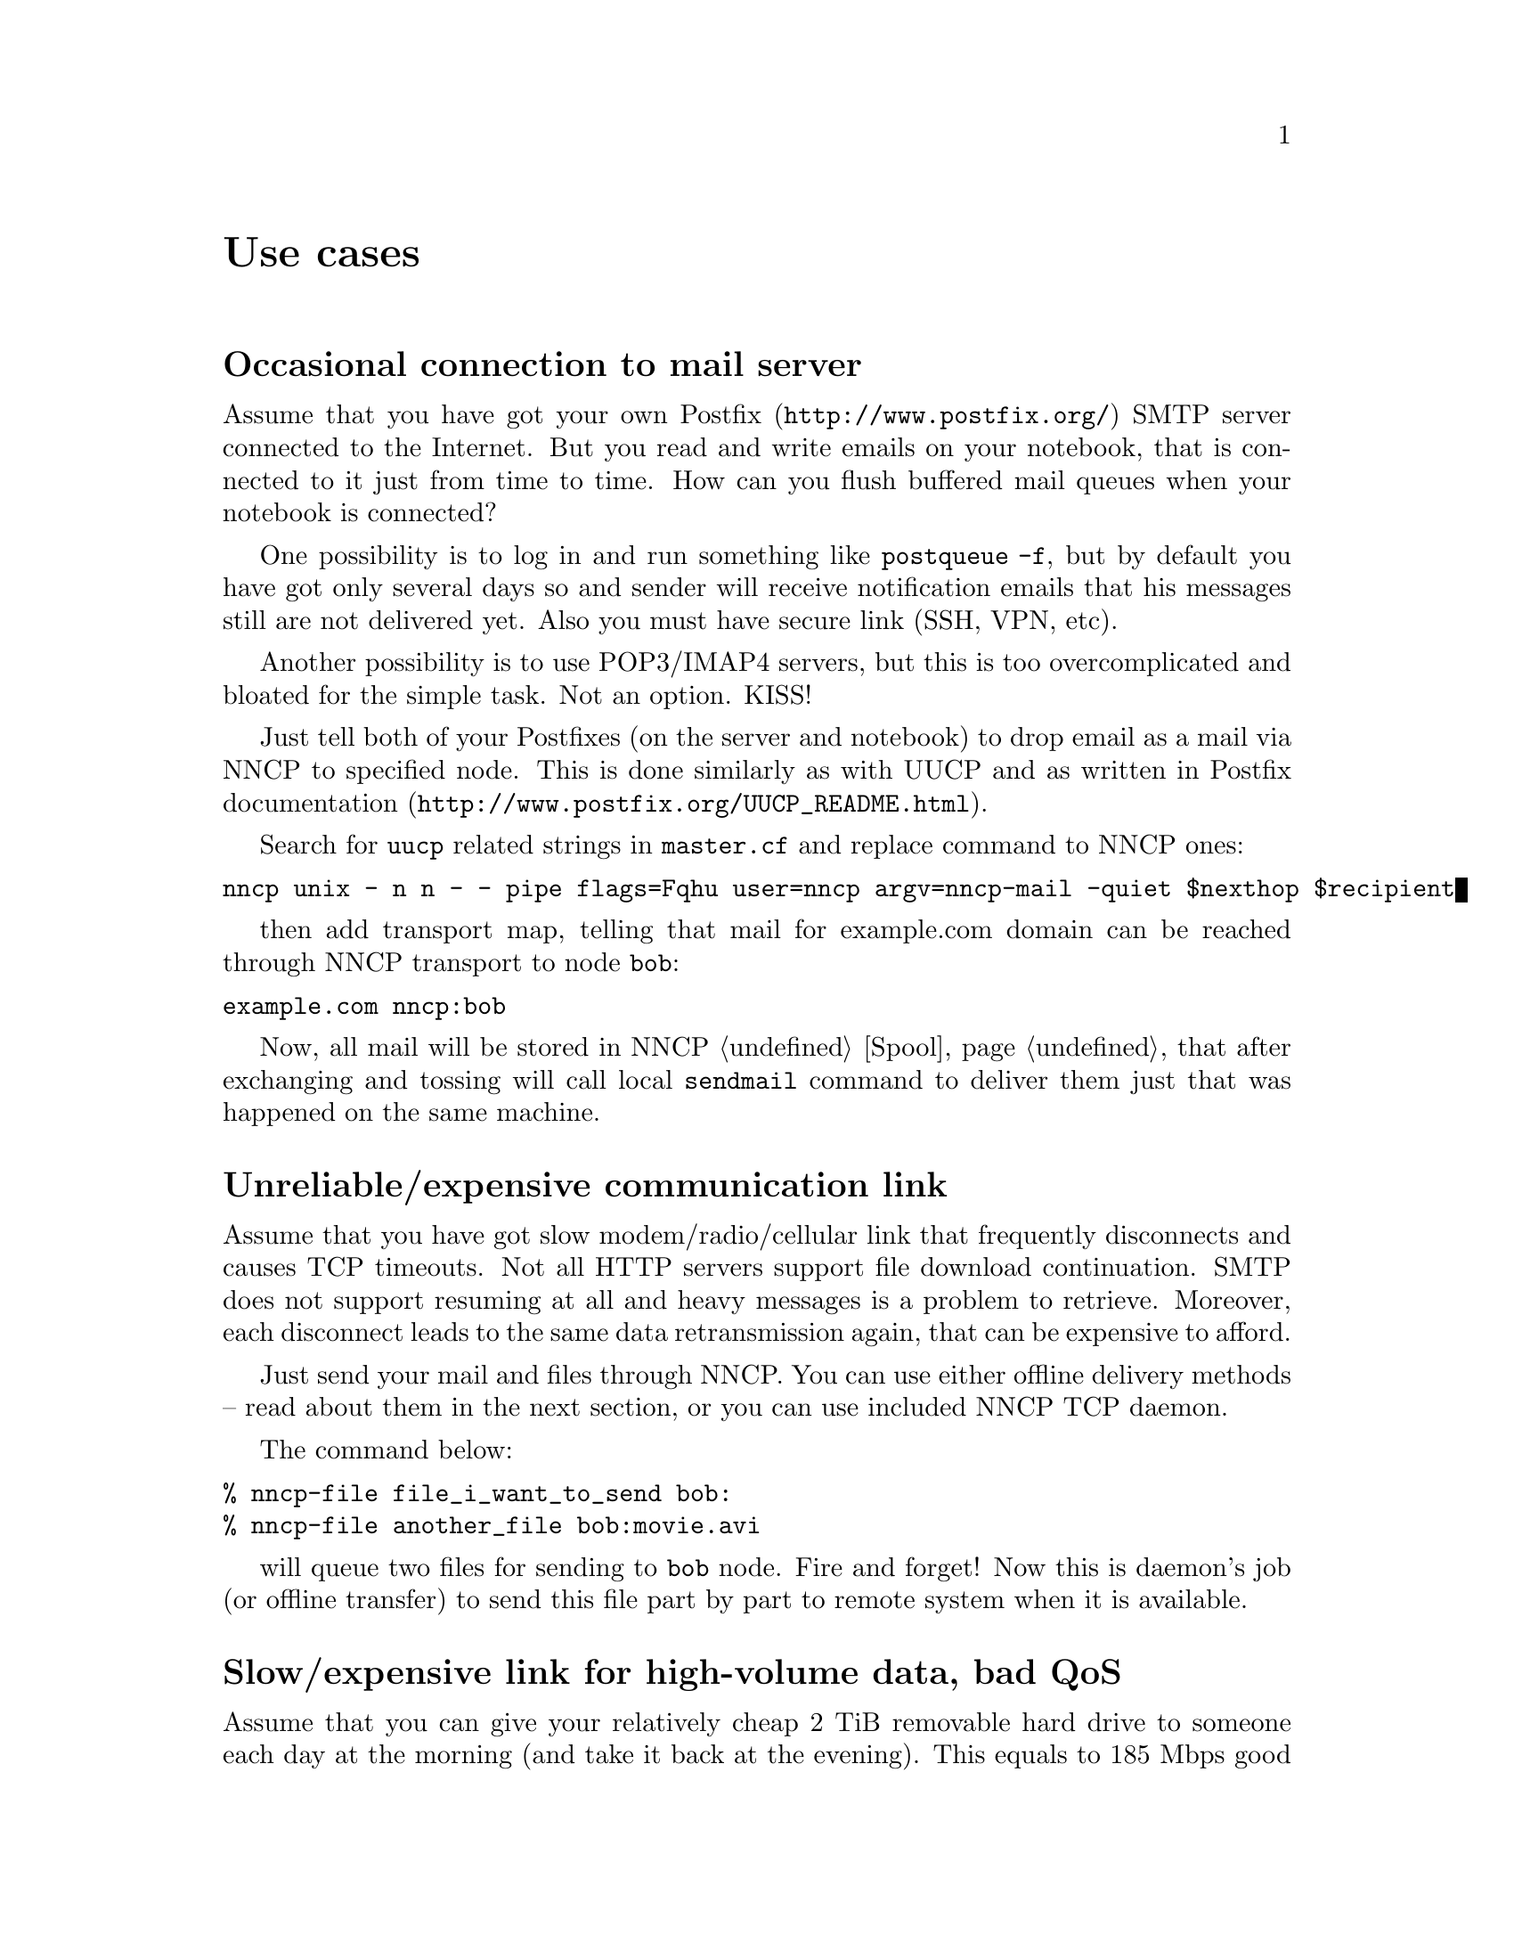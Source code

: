 @node Use cases
@unnumbered Use cases

@menu
* Occasional connection to mail server: UsecaseMail.
* Unreliable/expensive communication link: UsecaseUnreliable.
* Slow/expensive link for high-volume data, bad QoS: UsecaseQoS.
* Extreme terrestrial environments, no link: UsecaseNoLink.
* Private, isolated MitM-resistant networks: UsecaseF2F.
* Highly secure isolated air-gap computers: UsecaseAirgap.
* Network censorship bypassing: UsecaseCensor.
* Reconnaissance, spying, intelligence, covert agents: UsecaseSpy.
@end menu

@node UsecaseMail
@section Occasional connection to mail server

Assume that you have got your own @url{http://www.postfix.org/, Postfix}
SMTP server connected to the Internet. But you read and write emails on
your notebook, that is connected to it just from time to time. How can
you flush buffered mail queues when your notebook is connected?

One possibility is to log in and run something like @command{postqueue
-f}, but by default you have got only several days so and sender will
receive notification emails that his messages still are not delivered
yet. Also you must have secure link (SSH, VPN, etc).

Another possibility is to use POP3/IMAP4 servers, but this is too
overcomplicated and bloated for the simple task. Not an option. KISS!

@anchor{Postfix}

Just tell both of your Postfixes (on the server and notebook) to drop
email as a mail via NNCP to specified node. This is done similarly as
with UUCP and as written in Postfix
@url{http://www.postfix.org/UUCP_README.html, documentation}.

Search for @code{uucp} related strings in @code{master.cf} and replace
command to NNCP ones:

@verbatim
nncp unix - n n - - pipe flags=Fqhu user=nncp argv=nncp-mail -quiet $nexthop $recipient
@end verbatim

then add transport map, telling that mail for example.com domain can be
reached through NNCP transport to node @code{bob}:

@verbatim
example.com nncp:bob
@end verbatim

Now, all mail will be stored in NNCP @ref{Spool, spool}, that after
exchanging and tossing will call local @code{sendmail} command to
deliver them just that was happened on the same machine.

@node UsecaseUnreliable
@section Unreliable/expensive communication link

Assume that you have got slow modem/radio/cellular link that frequently
disconnects and causes TCP timeouts. Not all HTTP servers support file
download continuation. SMTP does not support resuming at all and heavy
messages is a problem to retrieve. Moreover, each disconnect leads to
the same data retransmission again, that can be expensive to afford.

Just send your mail and files through NNCP. You can use either offline
delivery methods -- read about them in the next section, or you can use
included NNCP TCP daemon.

The command below:

@verbatim
% nncp-file file_i_want_to_send bob:
% nncp-file another_file bob:movie.avi
@end verbatim

will queue two files for sending to @code{bob} node. Fire and forget!
Now this is daemon's job (or offline transfer) to send this file part by
part to remote system when it is available.

@node UsecaseQoS
@section Slow/expensive link for high-volume data, bad QoS

Assume that you can give your relatively cheap 2 TiB removable hard
drive to someone each day at the morning (and take it back at the
evening). This equals to 185 Mbps good quality (without any speed
degradation) link in single direction. What about more and bigger hard
drives? This type of data exchange is called
@url{https://en.wikipedia.org/wiki/Sneakernet, sneakernet}/floppynet.

NNCP allows traffic @ref{Niceness, prioritizing}: each packet has
niceness level, that will guarantee that it will be processed earlier or
later than the other ones. Nearly all commands has corresponding option:

@verbatim
% nncp-file -nice 32 myfile node:dst
% nncp-xfer -nice 192 /mnt/shared
% nncp-call -nice 224 bob
[...]
@end verbatim

@node UsecaseNoLink
@section Extreme terrestrial environments, no link

This is some kind of too slow link. Offline delivery methods is the only
choice. Just send files as shown in previous section, but use removable
media for transferring packets to other nodes.

Assume that you send two files to @code{bob} node. Insert USB storage
device, mount it and run:

@verbatim
% nncp-xfer -node bob /media/usbstick
@end verbatim

to copy all outbound packets related to @code{bob}'s node. Use
@code{-force} option to forcefully create related directory on USB
storage if they are missing (for example when running for the first
time).

If you use single storage device to transfer data both to @code{bob} and
@code{alice}, then just omit @code{-node} option to copy all existing
outgoing packets to that storage device.

@verbatim
% nncp-xfer /media/usbstick
@end verbatim

Unmount it and transfer somehow to Bob and Alice. When they will insert
it in their computers, they will use exactly the same command:

@verbatim
% nncp-xfer /media/usbstick
@end verbatim

to find all packets related to their node and copy them locally for
further processing. @code{nncp-xfer} is the only command used with
removable devices.

@node UsecaseF2F
@section Private, isolated MitM-resistant networks

All Internet connections can be eavesdropped and forged. You
@strong{have to} to use encryption and authentication for securing them.
But it is very hard to secure metadata, that leaks during each online
session. When you start your shiny new software server be sure that
there could be huge quantity of bogus peers trying to perform
@url{https://en.wikipedia.org/wiki/Sybil_attack, Sybil attack}. Opennet
peer-to-peer networking is dangerous thing to do.

The most popular cryptographic protocol in Internet is
@url{https://en.wikipedia.org/wiki/Transport_Layer_Security, TLS} that
is very hard to implement right and hard to configure for mutual
participants authentication. Not all TLS configurations and related
protocols provide @url{https://en.wikipedia.org/wiki/Forward_secrecy,
forward secrecy} property -- all previously intercepted packets could be
read if private keys are compromised.

Friend-to-friend networks, darknets can mitigate risks related to fake
and forged nodes. However they are harder to support and require more
time to be done right.

NNCP's TCP daemon uses @url{http://noiseprotocol.org/, Noise-IK}
protocol to mutually authenticate peers and provide effective (both
participants send payload in the very first packet) secure transport
with forward secrecy property.

@verbatim
% nncp-daemon -bind [::]:5400
@end verbatim
will start TCP daemon listening on all interfaces for incoming
connections.

@verbatim
% nncp-call bob
@end verbatim
will try to connect to @code{bob}'s node known TCP addresses (taken from
configuration file) and send all related outbound packets and retrieve
those the Bob has. All interrupted transfers will be automatically
resumed.

@node UsecaseAirgap
@section Highly secure isolated air-gap computers

If you worry much about security, then air-gapped computer could be the
only choice you can afford. Computer without any modems, wired and
wireless networks. Obviously the only possibility to exchange mail and
files is to use physically removable storage devices like CD-ROM, hard
drive, tape and USB flash drives (worst choice, due to those devices
complexity).

Presumably you have got another own hop before that computer: another
intermediate node which performs basic verification of retrieved storage
devices, possibly by rewriting the data from USB/hard drives to CD-RWs.

NNCP supports packets relying (transitioning) out-of-box.

@verbatim
neigh:
  bob:
    [...]
    addrs:
      lan: [fe80::5400%igb0]:5400
  bob-airgap:
    [...]
    via: [bob]
@end verbatim

That configuration file tells that we have got two known neighbours:
@code{bob} and @code{bob-airgap}. @code{bob} can be reached via online
connection using @code{lan} address. @code{bob-airgap} can be reached by
sending intermediate relay packet through the @code{bob}.

Any command like @code{nncp-file myfile bob-airgap:} will automatically
create an encapsulated packet: one for the destination endpoint, and
other carrying it for intermediate relaying node.

Pay attention that relaying node knows nothing about the packet inside,
but just its size and priority. Transition packets are encrypted too.
@code{bob} can not read @code{bob-airgap}'s packets.

@node UsecaseCensor
@section Network censorship bypassing

This is some kind of bad link too. Some governments tend to forbid
@strong{any} kind of private communication between people, allowing only
entertainment content delivering and popular social networks access
(that are already bloated with advertisements, locally executed
proprietary JavaScript code (for spying on user activities, collect data
on them), shamelessly exploiting of very basic interhuman need of
communication).

This is their natural wish. But nobody forces you to obey huge
corporations like Apple, Google or Microsoft. It is your choice to
create isolated friend-to-friend network with piles of harmless content
and private messaging. Only predators silently watch for their victims
in mammals world -- it harms your health being watched and feeling that
you are the victim that has already done something wrong.

@node UsecaseSpy
@section Reconnaissance, spying, intelligence, covert agents

Those guys know how Internet is a dangerous place incompatible with
privacy. They require quick, fast dropping and picking of data. No
possibility of many round-trips -- just drop the data, fire-and-forget.
It could be either removable media again, or
@url{https://en.wikipedia.org/wiki/USB_dead_drop, USB dead drops}, or
@url{https://en.wikipedia.org/wiki/PirateBox, PirateBox}es, or
@url{https://en.wikipedia.org/wiki/Short-range_agent_communications, SRAC}.
Short lived short range networks like Bluetooth and WiFi can also
be pretty fast, allowing to quickly fire chunks of queued packets.

Very important property is that compromising of those dead drops and
storages must not be fatal and even dangerous. Packets sent through the
network and exchanged via those devices are end-to-end @ref{Encrypted,
encrypted} (but unfortunately lacking forward secrecy). No filenames,
mail recipients are seen.

All communications are done with so-called @ref{Spool, spool} area:
directory containing only those unprocessed encrypted packets. After
packet transfer you still can not read any of them: you have to run
another stage: tossing, that involves your private cryptographic keys.
So even if your loose your computer, storage devices and so on -- it is
not so bad, because you are not carrying private keys with it, you do
not "toss" those packets immediately on the same device. Tossing
(reading those encrypted packets and extracting transferred files and
mail messages) could and should be done on a separate computer.
